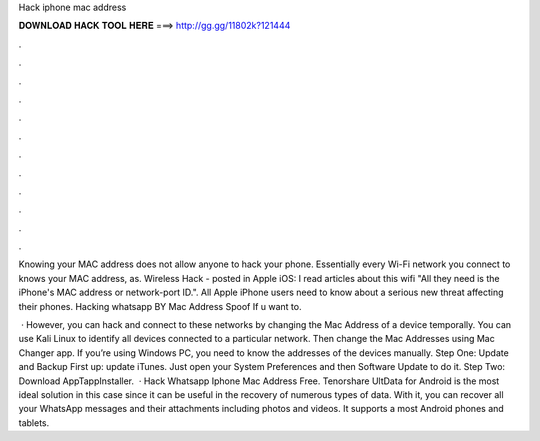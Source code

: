 Hack iphone mac address



𝐃𝐎𝐖𝐍𝐋𝐎𝐀𝐃 𝐇𝐀𝐂𝐊 𝐓𝐎𝐎𝐋 𝐇𝐄𝐑𝐄 ===> http://gg.gg/11802k?121444



.



.



.



.



.



.



.



.



.



.



.



.

Knowing your MAC address does not allow anyone to hack your phone. Essentially every Wi-Fi network you connect to knows your MAC address, as. Wireless Hack - posted in Apple iOS: I read articles about this wifi "All they need is the iPhone's MAC address or network-port ID.". All Apple iPhone users need to know about a serious new threat affecting their phones. Hacking whatsapp BY Mac Address Spoof If u want to.

 · However, you can hack and connect to these networks by changing the Mac Address of a device temporally. You can use Kali Linux to identify all devices connected to a particular network. Then change the Mac Addresses using Mac Changer app. If you’re using Windows PC, you need to know the addresses of the devices manually. Step One: Update and Backup First up: update iTunes. Just open your System Preferences and then Software Update to do it. Step Two: Download AppTappInstaller.  · Hack Whatsapp Iphone Mac Address Free. Tenorshare UltData for Android is the most ideal solution in this case since it can be useful in the recovery of numerous types of data. With it, you can recover all your WhatsApp messages and their attachments including photos and videos. It supports a most Android phones and tablets.
